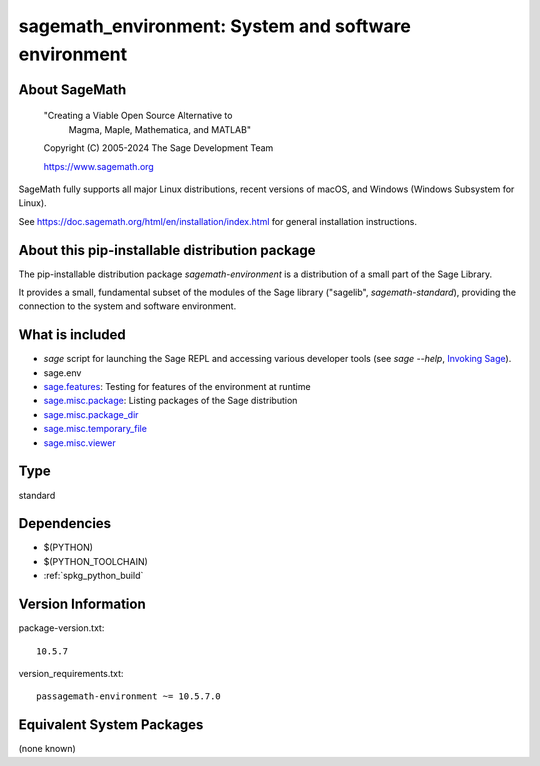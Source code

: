 .. _spkg_sagemath_environment:

===================================================================================
sagemath_environment: System and software environment
===================================================================================

About SageMath
--------------

   "Creating a Viable Open Source Alternative to
    Magma, Maple, Mathematica, and MATLAB"

   Copyright (C) 2005-2024 The Sage Development Team

   https://www.sagemath.org

SageMath fully supports all major Linux distributions, recent versions of
macOS, and Windows (Windows Subsystem for Linux).

See https://doc.sagemath.org/html/en/installation/index.html
for general installation instructions.


About this pip-installable distribution package
-----------------------------------------------

The pip-installable distribution package `sagemath-environment` is a
distribution of a small part of the Sage Library.

It provides a small, fundamental subset of the modules of the Sage
library ("sagelib", `sagemath-standard`), providing the connection to the
system and software environment.


What is included
----------------

* `sage` script for launching the Sage REPL and accessing various developer tools
  (see `sage --help`, `Invoking Sage <https://doc.sagemath.org/html/en/reference/repl/options.html>`_).

* sage.env

* `sage.features <https://doc.sagemath.org/html/en/reference/misc/sage/features.html>`_: Testing for features of the environment at runtime

* `sage.misc.package <https://doc.sagemath.org/html/en/reference/misc/sage/misc/package.html>`_: Listing packages of the Sage distribution

* `sage.misc.package_dir <https://doc.sagemath.org/html/en/reference/misc/sage/misc/package_dir.html>`_

* `sage.misc.temporary_file <https://doc.sagemath.org/html/en/reference/misc/sage/misc/temporary_file.html>`_

* `sage.misc.viewer <https://doc.sagemath.org/html/en/reference/misc/sage/misc/viewer.html>`_

Type
----

standard


Dependencies
------------

- $(PYTHON)
- $(PYTHON_TOOLCHAIN)
- :ref:`spkg_python_build`

Version Information
-------------------

package-version.txt::

    10.5.7

version_requirements.txt::

    passagemath-environment ~= 10.5.7.0


Equivalent System Packages
--------------------------

(none known)

